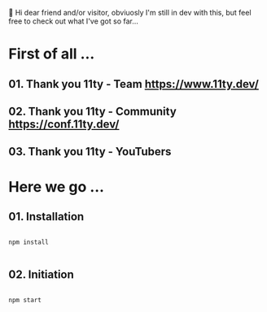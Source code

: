 
👋 Hi dear friend and/or visitor,
obviuosly I'm still in dev with this,
but feel free to check out what I've got so far...


* First of all ...

** 01. Thank you 11ty - Team   https://www.11ty.dev/
** 02. Thank you 11ty - Community   https://conf.11ty.dev/
** 03. Thank you 11ty - YouTubers

* Here we go ...

** 01. Installation

#+begin_src shell :results output

  npm install

#+end_src

** 02. Initiation

#+begin_src shell :results output

  npm start

#+end_src
